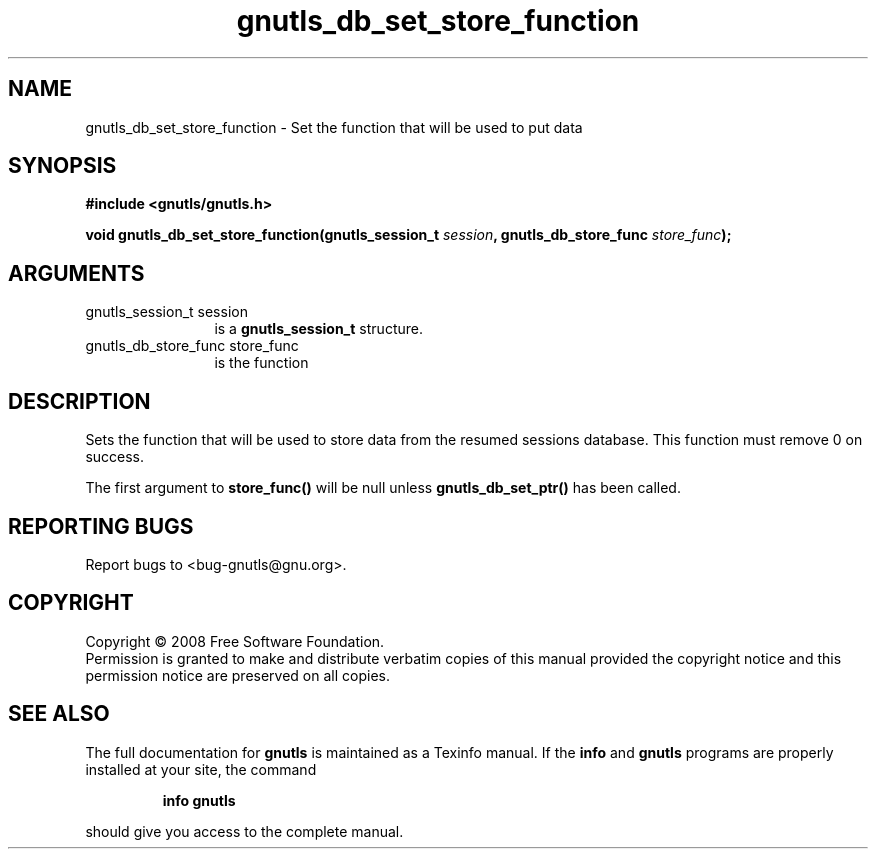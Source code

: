 .\" DO NOT MODIFY THIS FILE!  It was generated by gdoc.
.TH "gnutls_db_set_store_function" 3 "2.6.4" "gnutls" "gnutls"
.SH NAME
gnutls_db_set_store_function \- Set the function that will be used to put data
.SH SYNOPSIS
.B #include <gnutls/gnutls.h>
.sp
.BI "void gnutls_db_set_store_function(gnutls_session_t " session ", gnutls_db_store_func " store_func ");"
.SH ARGUMENTS
.IP "gnutls_session_t session" 12
is a \fBgnutls_session_t\fP structure.
.IP "gnutls_db_store_func store_func" 12
is the function
.SH "DESCRIPTION"
Sets the function that will be used to store data from the resumed
sessions database. This function must remove 0 on success.

The first argument to \fBstore_func()\fP will be null unless
\fBgnutls_db_set_ptr()\fP has been called.
.SH "REPORTING BUGS"
Report bugs to <bug-gnutls@gnu.org>.
.SH COPYRIGHT
Copyright \(co 2008 Free Software Foundation.
.br
Permission is granted to make and distribute verbatim copies of this
manual provided the copyright notice and this permission notice are
preserved on all copies.
.SH "SEE ALSO"
The full documentation for
.B gnutls
is maintained as a Texinfo manual.  If the
.B info
and
.B gnutls
programs are properly installed at your site, the command
.IP
.B info gnutls
.PP
should give you access to the complete manual.
